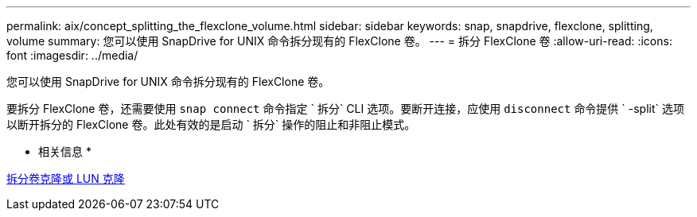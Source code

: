 ---
permalink: aix/concept_splitting_the_flexclone_volume.html 
sidebar: sidebar 
keywords: snap, snapdrive, flexclone, splitting, volume 
summary: 您可以使用 SnapDrive for UNIX 命令拆分现有的 FlexClone 卷。 
---
= 拆分 FlexClone 卷
:allow-uri-read: 
:icons: font
:imagesdir: ../media/


[role="lead"]
您可以使用 SnapDrive for UNIX 命令拆分现有的 FlexClone 卷。

要拆分 FlexClone 卷，还需要使用 `snap connect` 命令指定 ` 拆分` CLI 选项。要断开连接，应使用 `disconnect` 命令提供 ` -split` 选项以断开拆分的 FlexClone 卷。此处有效的是启动 ` 拆分` 操作的阻止和非阻止模式。

* 相关信息 *

xref:concept_splitting_the_volume_or_lun_clone_operations.adoc[拆分卷克隆或 LUN 克隆]
